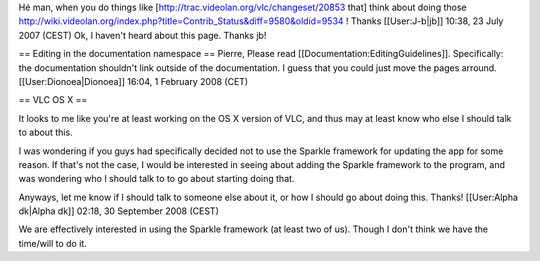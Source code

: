Hé man, when you do things like
[http://trac.videolan.org/vlc/changeset/20853 that] think about doing
those
http://wiki.videolan.org/index.php?title=Contrib_Status&diff=9580&oldid=9534
! Thanks [[User:J-b|jb]] 10:38, 23 July 2007 (CEST) Ok, I haven't heard
about this page. Thanks jb!

== Editing in the documentation namespace == Pierre, Please read
[[Documentation:EditingGuidelines]]. Specifically: the documentation
shouldn't link outside of the documentation. I guess that you could just
move the pages arround. [[User:Dionoea|Dionoea]] 16:04, 1 February 2008
(CET)

== VLC OS X ==

It looks to me like you're at least working on the OS X version of VLC,
and thus may at least know who else I should talk to about this.

I was wondering if you guys had specifically decided not to use the
Sparkle framework for updating the app for some reason. If that's not
the case, I would be interested in seeing about adding the Sparkle
framework to the program, and was wondering who I should talk to to go
about starting doing that.

Anyways, let me know if I should talk to someone else about it, or how I
should go about doing this. Thanks! [[User:Alpha dk|Alpha dk]] 02:18, 30
September 2008 (CEST)

We are effectively interested in using the Sparkle framework (at least
two of us). Though I don't think we have the time/will to do it.
